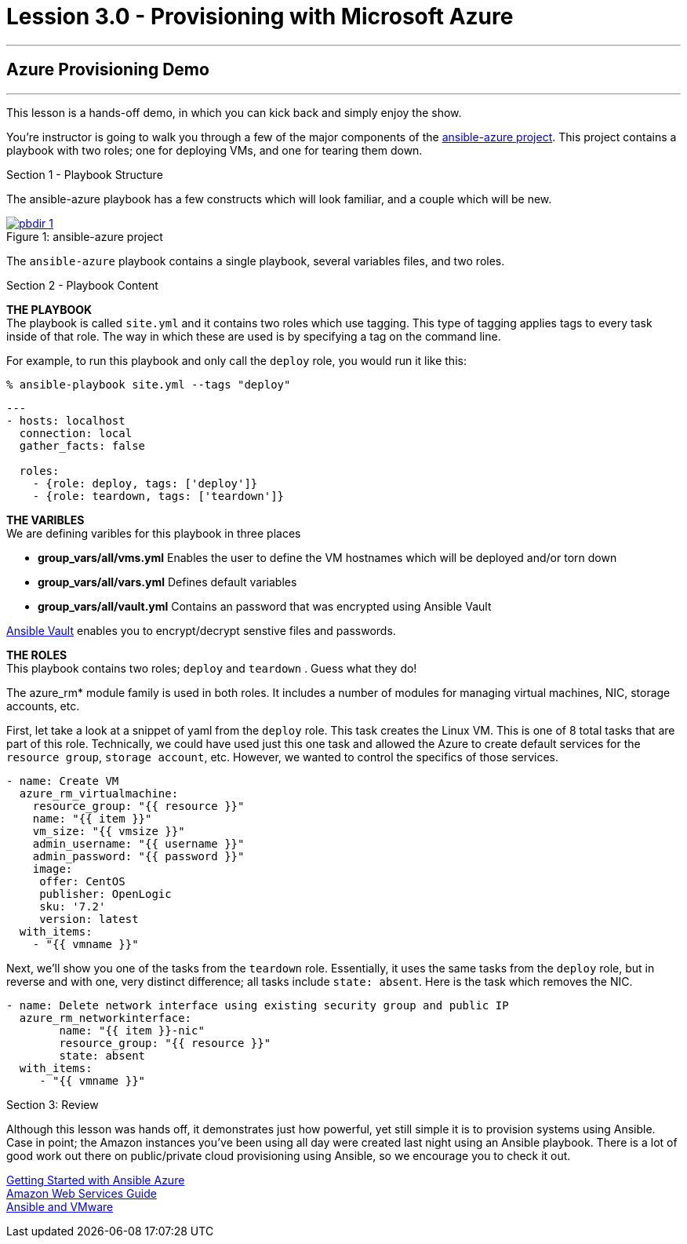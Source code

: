 :image_links: https://s3.amazonaws.com/ansible-workshop-upmc.redhatgov.io/_images
:ansible-azure_url: https://github.com/gdykeman/ansible-azure
:vault_url: http://docs.ansible.com/ansible/playbooks_vault.html
:azure_rm_url: https://docs.ansible.com/ansible/guide_azure.html
:aws_url: https://docs.ansible.com/ansible/guide_aws.html
:vmware_url: https://www.ansible.com/vmware


= Lession 3.0 - Provisioning with Microsoft Azure

---

== Azure Provisioning Demo

---

****
This lesson is a hands-off demo, in which you can kick back and simply enjoy the show.

You're instructor is going to walk you through a few of the major components of the link:{ansible-azure_url}[ansible-azure project].
This project contains a playbook with two roles; one for deploying VMs, and one for tearing them down.


[.lead]
Section 1 - Playbook Structure

The ansible-azure playbook has a few constructs which will look familiar, and a couple which will be new.

image::pbdir_1.png[caption="Figure 1: ", title="ansible-azure project", link="{image_links}/pbdir_1.png"]

The `ansible-azure` playbook contains a single playbook, several variables files, and two roles.

[.lead]
Section 2 - Playbook Content
====
*THE PLAYBOOK* +
The playbook is called `site.yml` and it contains two roles which use tagging.  This type of tagging applies
tags to every task inside of that role.  The way in which these are used is by specifying a tag on the command line.

For example, to run this playbook and only call the `deploy` role, you would run it like this:
----
% ansible-playbook site.yml --tags "deploy"
----

[source,bash]
----
---
- hosts: localhost
  connection: local
  gather_facts: false

  roles:
    - {role: deploy, tags: ['deploy']}
    - {role: teardown, tags: ['teardown']}
----
====

====
*THE VARIBLES* +
We are defining varibles for this playbook in three places +

- *group_vars/all/vms.yml* Enables the user to define the VM hostnames which will be deployed and/or torn down +
- *group_vars/all/vars.yml* Defines default variables +
- *group_vars/all/vault.yml* Contains an password that was encrypted using Ansible Vault +

link:{vault_url{[Ansible Vault] enables you to encrypt/decrypt senstive files and passwords.

====
====
*THE ROLES* +
This playbook contains two roles; `deploy` and `teardown` .  Guess what they do! +

The azure_rm* module family is used in both roles.  It includes a number of modules for managing virtual machines,
NIC, storage accounts, etc.

First, let take a look at a snippet of yaml from the `deploy` role.  This task creates the Linux VM.  This is one of
8 total tasks that are part of this role.  Technically, we could have used just this one task and allowed
the Azure to create default services for the `resource group`, `storage account`, etc.  However, we wanted to control
the specifics of those services.


[source,bash]
----
- name: Create VM
  azure_rm_virtualmachine:
    resource_group: "{{ resource }}"
    name: "{{ item }}"
    vm_size: "{{ vmsize }}"
    admin_username: "{{ username }}"
    admin_password: "{{ password }}"
    image:
     offer: CentOS
     publisher: OpenLogic
     sku: '7.2'
     version: latest
  with_items:
    - "{{ vmname }}"
----
====

Next, we'll show you one of the tasks from the `teardown` role.  Essentially, it uses the same tasks from the `deploy` role, but
in reverse and with one, very distinct difference; all tasks include `state: absent`.  Here is the task which removes the NIC.

[source,bash]
----
- name: Delete network interface using existing security group and public IP
  azure_rm_networkinterface:
        name: "{{ item }}-nic"
        resource_group: "{{ resource }}"
        state: absent
  with_items:
     - "{{ vmname }}"
----
====

[.lead]
Section 3: Review

Although this lesson was hands off, it demonstrates just how powerful, yet still simple it is to provision systems using
Ansible.  Case in point; the Amazon instances you've been using all day were created last night using an Ansible playbook.
There is a lot of good work out there on public/private cloud provisioning using Ansible, so we encourage you to check it out.

link:{ansible-azure_url}[Getting Started with Ansible Azure] +
link:{aws_url}[Amazon Web Services Guide] +
link:{vmware_url}[Ansible and VMware]

